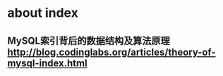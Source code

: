 * about index
** MySQL索引背后的数据结构及算法原理 http://blog.codinglabs.org/articles/theory-of-mysql-index.html

